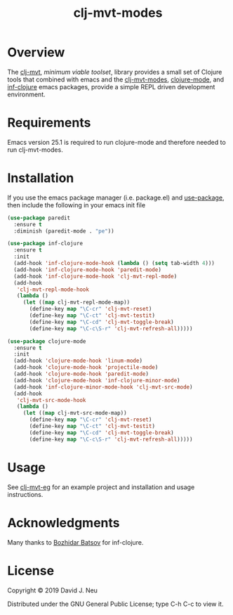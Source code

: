 #+title:   clj-mvt-modes
#+startup: showall
#+OPTIONS: toc:nil author:nil timestamp:nil

* Overview

The [[https://github.com/davidneu/clj-mvt][clj-mvt]], /minimum viable toolset/, library provides a small set of
Clojure tools that combined with emacs and the [[https://github.com/davidneu/clj-mvt-modes][clj-mvt-modes]],
[[https://github.com/clojure-emacs/clojure-mode][clojure-mode]], and [[https://github.com/clojure-emacs/inf-clojure][inf-clojure]] emacs packages, provide a simple REPL
driven development environment.

* Requirements

Emacs version 25.1 is required to run clojure-mode and therefore
needed to run clj-mvt-modes.

* Installation

If you use the emacs package manager (i.e. package.el) and
[[https://github.com/jwiegley/use-package][use-package]], then include the following in your emacs init file

#+BEGIN_SRC emacs-lisp
(use-package paredit
  :ensure t
  :diminish (paredit-mode . "pe"))

(use-package inf-clojure
  :ensure t
  :init
  (add-hook 'inf-clojure-mode-hook (lambda () (setq tab-width 4)))
  (add-hook 'inf-clojure-mode-hook 'paredit-mode)
  (add-hook 'inf-clojure-mode-hook 'clj-mvt-repl-mode)
  (add-hook
   'clj-mvt-repl-mode-hook
   (lambda ()
     (let ((map clj-mvt-repl-mode-map))
       (define-key map "\C-cr" 'clj-mvt-reset)
       (define-key map "\C-ct" 'clj-mvt-testit)
       (define-key map "\C-cd" 'clj-mvt-toggle-break)
       (define-key map "\C-c\S-r" 'clj-mvt-refresh-all)))))

(use-package clojure-mode
  :ensure t
  :init
  (add-hook 'clojure-mode-hook 'linum-mode)
  (add-hook 'clojure-mode-hook 'projectile-mode)
  (add-hook 'clojure-mode-hook 'paredit-mode)
  (add-hook 'clojure-mode-hook 'inf-clojure-minor-mode)
  (add-hook 'inf-clojure-minor-mode-hook 'clj-mvt-src-mode)
  (add-hook
   'clj-mvt-src-mode-hook
   (lambda ()
     (let ((map clj-mvt-src-mode-map))
       (define-key map "\C-cr" 'clj-mvt-reset)
       (define-key map "\C-ct" 'clj-mvt-testit)
       (define-key map "\C-cd" 'clj-mvt-toggle-break)
       (define-key map "\C-c\S-r" 'clj-mvt-refresh-all)))))
#+END_SRC

* Usage

See [[https://github.com/davidneu/clj-mvt-eg/][clj-mvt-eg]] for an example project and installation and usage
instructions.

* Acknowledgments

Many thanks to [[https://github.com/bbatsov][Bozhidar Batsov]] for inf-clojure.

* License

Copyright © 2019 David J. Neu

Distributed under the GNU General Public License; type C-h C-c to view
it.

